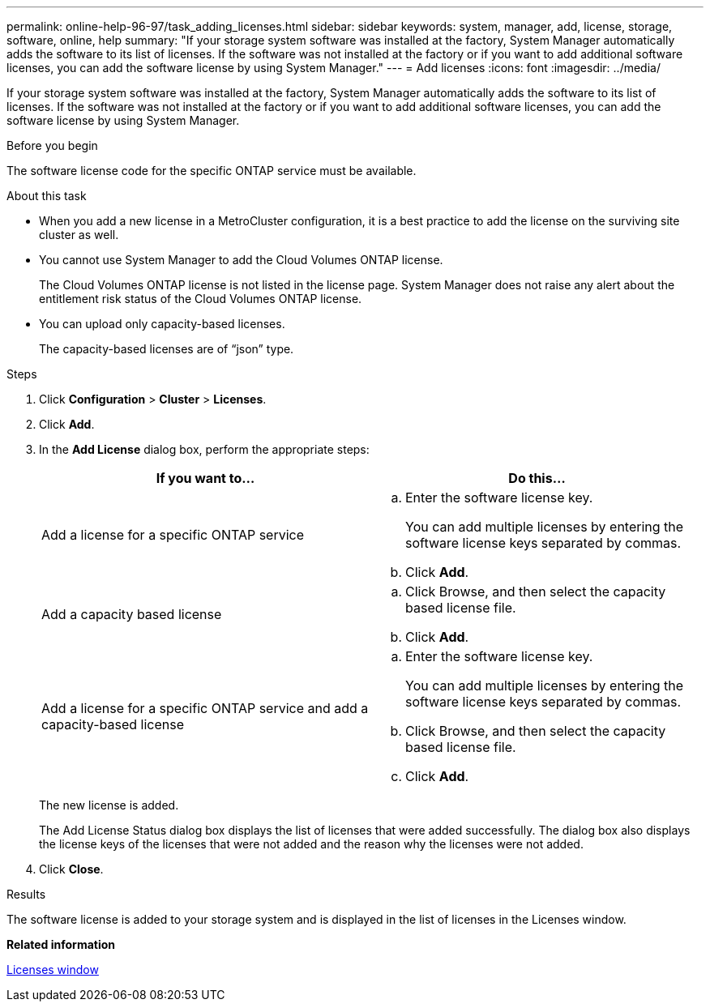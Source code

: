---
permalink: online-help-96-97/task_adding_licenses.html
sidebar: sidebar
keywords: system, manager, add, license, storage, software, online, help
summary: "If your storage system software was installed at the factory, System Manager automatically adds the software to its list of licenses. If the software was not installed at the factory or if you want to add additional software licenses, you can add the software license by using System Manager."
---
= Add licenses
:icons: font
:imagesdir: ../media/

[.lead]
If your storage system software was installed at the factory, System Manager automatically adds the software to its list of licenses. If the software was not installed at the factory or if you want to add additional software licenses, you can add the software license by using System Manager.

.Before you begin

The software license code for the specific ONTAP service must be available.

.About this task

* When you add a new license in a MetroCluster configuration, it is a best practice to add the license on the surviving site cluster as well.
* You cannot use System Manager to add the Cloud Volumes ONTAP license.
+
The Cloud Volumes ONTAP license is not listed in the license page. System Manager does not raise any alert about the entitlement risk status of the Cloud Volumes ONTAP license.

* You can upload only capacity-based licenses.
+
The capacity-based licenses are of "`json`" type.

.Steps

. Click *Configuration* > *Cluster* > *Licenses*.
. Click *Add*.
. In the *Add License* dialog box, perform the appropriate steps:
+
[options="header"]
|===
| If you want to...| Do this...
a|
Add a license for a specific ONTAP service
a|

 .. Enter the software license key.
+
You can add multiple licenses by entering the software license keys separated by commas.

 .. Click *Add*.

a|
Add a capacity based license
a|

 .. Click Browse, and then select the capacity based license file.
 .. Click *Add*.

a|
Add a license for a specific ONTAP service and add a capacity-based license
a|

 .. Enter the software license key.
+
You can add multiple licenses by entering the software license keys separated by commas.

 .. Click Browse, and then select the capacity based license file.
 .. Click *Add*.

+
|===
The new license is added.
+
The Add License Status dialog box displays the list of licenses that were added successfully. The dialog box also displays the license keys of the licenses that were not added and the reason why the licenses were not added.

. Click *Close*.

.Results

The software license is added to your storage system and is displayed in the list of licenses in the Licenses window.

*Related information*

xref:reference_licenses_window.adoc[Licenses window]
